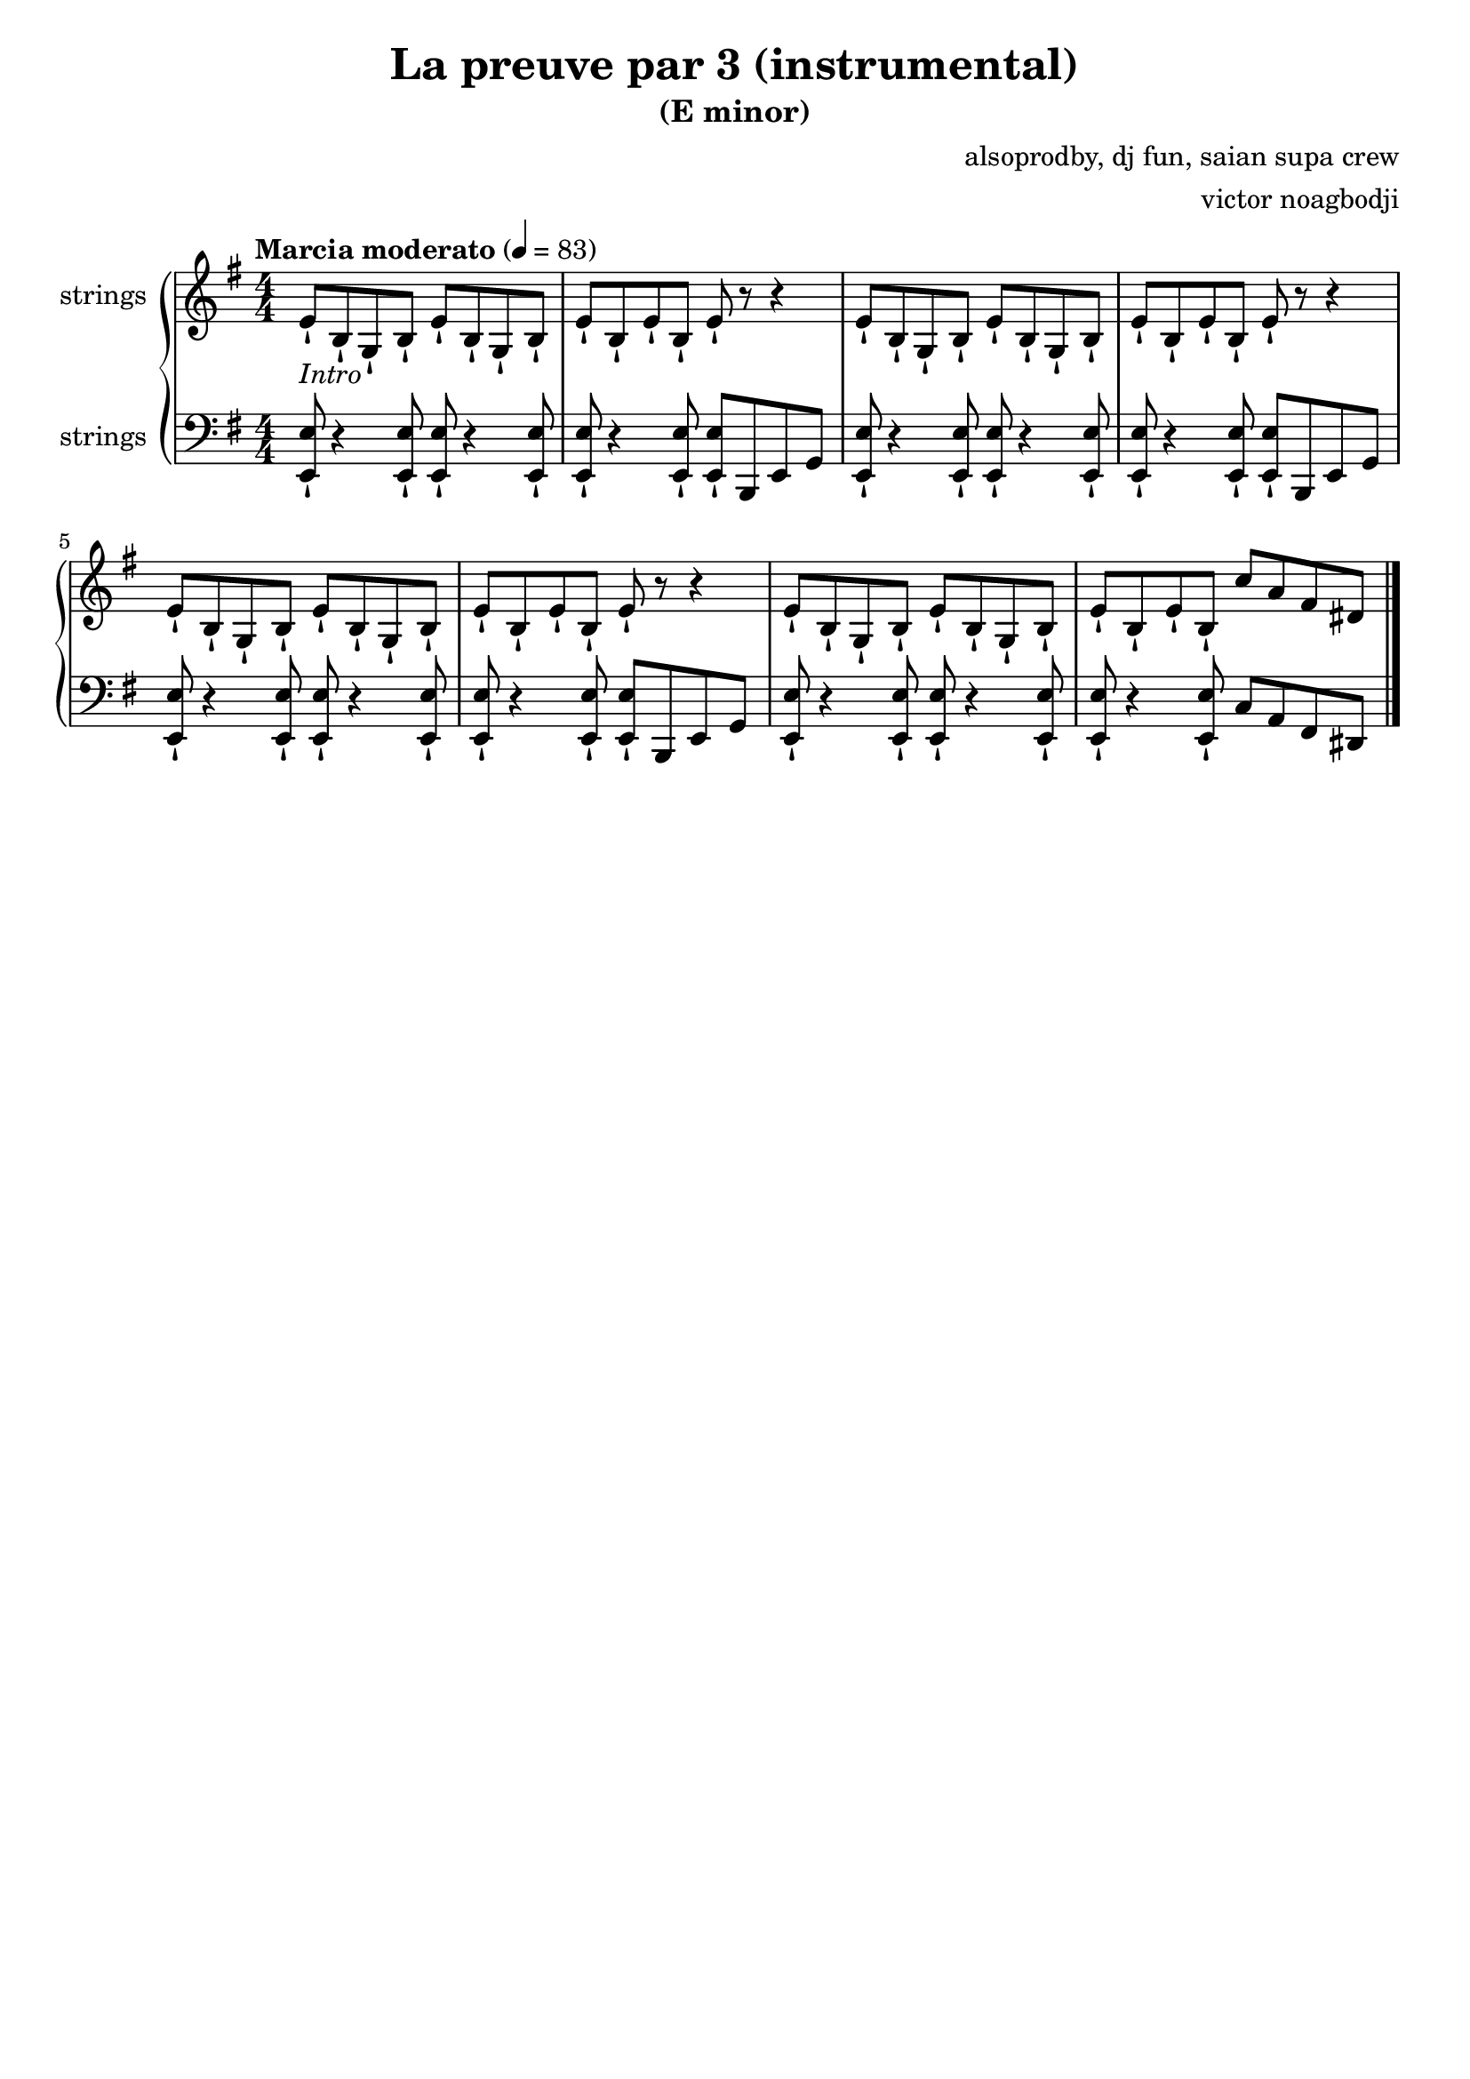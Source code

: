 \version "2.22.1"

\header {
  title = "La preuve par 3 (instrumental)"
  subtitle = "(E minor)"
  composer = "alsoprodby, dj fun, saian supa crew"
  arranger = "victor noagbodji"
  % Remove default LilyPond tagline
  tagline = ##f
}

global = {
  \key e \minor
  \numericTimeSignature
  \time 4/4
  % See: https://en.m.wikipedia.org/wiki/Tempo
  \tempo "Marcia moderato" 4 = 83
}

% See orchestra template:
% https://lilypond.org/doc/v2.21/Documentation/learning/orchestra-choir-and-piano

% Doing a piano reduction (played with strings here)

right = \relative c' {
  \global

  % NOTE(victor): right hand - appoggiatura

  % NOTE(victor): right hand - intro 8 bars - Riff is played staccatissimo (-!)

  e8-!_\markup{\italic{Intro}} b8-! g8-! b8-!
  e8-! b8-! g8-! b8-!
  e8-! b8-! e8-! b8-!
  e8-! r8 r4

  e8-! b8-! g8-! b8-!
  e8-! b8-! g8-! b8-!
  e8-! b8-! e8-! b8-!
  e8-! r8 r4

  e8-! b8-! g8-! b8-!
  e8-! b8-! g8-! b8-!
  e8-! b8-! e8-! b8-!
  e8-! r8 r4

  e8-! b8-! g8-! b8-!
  e8-! b8-! g8-! b8-!
  e8-! b8-! e8-! b8-!
  c'8 a8 fis8 dis8
  
  % NOTE(victor): right hand - verse 18 bars

  % NOTE(victor): right hand - chorus 8 bars

  % NOTE(victor): right hand - verse 24 bars

  % NOTE(victor): right hand - chorus 8 bars

  % NOTE(victor): right hand - verse 24 bars

  % NOTE(victor): right hand - chorus 8 bars

  \bar "|."
}

left = \relative c, {
  \global

  % NOTE(victor): left hand - appoggiatura

  % NOTE(victor): left hand - intro 8 bars - Riff is played staccatissimo (-!)

  <e e'>8-! r4 <e e'>8-!
  <e e'>8-! r4 <e e'>8-!
  <e e'>8-! r4 <e e'>8-!
  <e e'>8-! b8 e8 g8
 
  <e e'>8-! r4 <e e'>8-!
  <e e'>8-! r4 <e e'>8-!
  <e e'>8-! r4 <e e'>8-!
  <e e'>8-! b8 e8 g8

  <e e'>8-! r4 <e e'>8-!
  <e e'>8-! r4 <e e'>8-!
  <e e'>8-! r4 <e e'>8-!
  <e e'>8-! b8 e8 g8

  <e e'>8-! r4 <e e'>8-!
  <e e'>8-! r4 <e e'>8-!
  <e e'>8-! r4 <e e'>8-!
  c'8 a8 fis8 dis8
 
  % NOTE(victor): left hand - verse 18 bars

  % NOTE(victor): left hand - chorus 8 bars

  % NOTE(victor): left hand - verse 24 bars

  % NOTE(victor): left hand - chorus 8 bars

  % NOTE(victor): left hand - verse 24 bars

  % NOTE(victor): left hand - chorus 8 bars

  \bar "|."
}

\score { 
  <<
    \new PianoStaff <<
      \new Staff \with {
        instrumentName = "strings"
        midiInstrument = "string ensemble 1"
      } { 
        \right 
      }
      \new Staff \with {
        instrumentName = "strings"
        midiInstrument = "string ensemble 1"
      } {
        \clef bass \left
      }
    >>
  >>

  \layout { }
  
  % NOTE(victor): midi output might not work everywhere
  \midi { }
}


